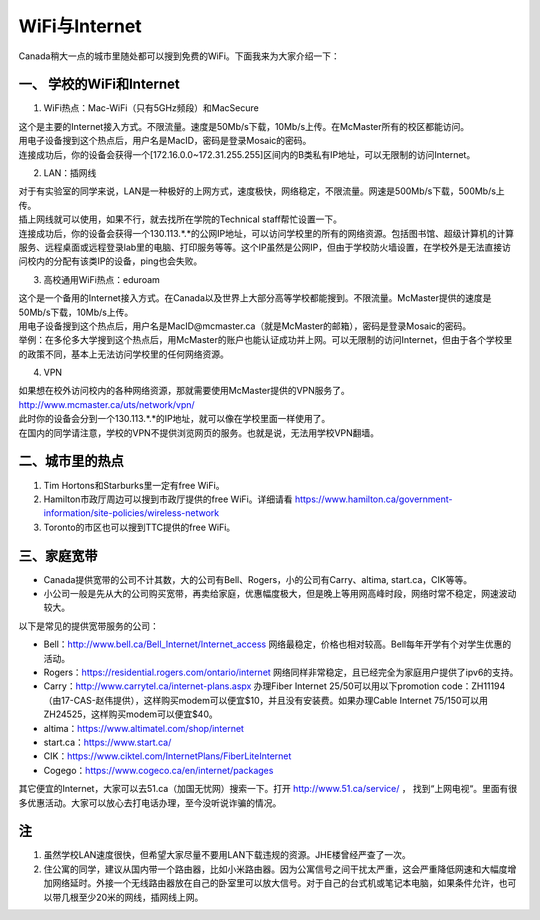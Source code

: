 ﻿WiFi与Internet
==================================
Canada稍大一点的城市里随处都可以搜到免费的WiFi。下面我来为大家介绍一下：

一、 学校的WiFi和Internet
-------------------------------------------------
1. WiFi热点：Mac-WiFi（只有5GHz频段）和MacSecure

| 这个是主要的Internet接入方式。不限流量。速度是50Mb/s下载，10Mb/s上传。在McMaster所有的校区都能访问。
| 用电子设备搜到这个热点后，用户名是MacID，密码是登录Mosaic的密码。
| 连接成功后，你的设备会获得一个[172.16.0.0~172.31.255.255]区间内的B类私有IP地址，可以无限制的访问Internet。

2. LAN：插网线

| 对于有实验室的同学来说，LAN是一种极好的上网方式，速度极快，网络稳定，不限流量。网速是500Mb/s下载，500Mb/s上传。
| 插上网线就可以使用，如果不行，就去找所在学院的Technical staff帮忙设置一下。
| 连接成功后，你的设备会获得一个130.113.*.*的公网IP地址，可以访问学校里的所有的网络资源。包括图书馆、超级计算机的计算服务、远程桌面或远程登录lab里的电脑、打印服务等等。这个IP虽然是公网IP，但由于学校防火墙设置，在学校外是无法直接访问校内的分配有该类IP的设备，ping也会失败。

3. 高校通用WiFi热点：eduroam

| 这个是一个备用的Internet接入方式。在Canada以及世界上大部分高等学校都能搜到。不限流量。McMaster提供的速度是50Mb/s下载，10Mb/s上传。
| 用电子设备搜到这个热点后，用户名是MacID@mcmaster.ca（就是McMaster的邮箱），密码是登录Mosaic的密码。
| 举例：在多伦多大学搜到这个热点后，用McMaster的账户也能认证成功并上网。可以无限制的访问Internet，但由于各个学校里的政策不同，基本上无法访问学校里的任何网络资源。

4. VPN

| 如果想在校外访问校内的各种网络资源，那就需要使用McMaster提供的VPN服务了。
| http://www.mcmaster.ca/uts/network/vpn/
| 此时你的设备会分到一个130.113.*.*的IP地址，就可以像在学校里面一样使用了。
| 在国内的同学请注意，学校的VPN不提供浏览网页的服务。也就是说，无法用学校VPN翻墙。

二、城市里的热点
----------------------------------------------
1. Tim Hortons和Starburks里一定有free WiFi。
2. Hamilton市政厅周边可以搜到市政厅提供的free WiFi。详细请看 https://www.hamilton.ca/government-information/site-policies/wireless-network
3. Toronto的市区也可以搜到TTC提供的free WiFi。

三、家庭宽带
-------------------------------------------------------
- Canada提供宽带的公司不计其数，大的公司有Bell、Rogers，小的公司有Carry、altima, start.ca，CIK等等。
- 小公司一般是先从大的公司购买宽带，再卖给家庭，优惠幅度极大，但是晚上等用网高峰时段，网络时常不稳定，网速波动较大。

以下是常见的提供宽带服务的公司：

- Bell：http://www.bell.ca/Bell_Internet/Internet_access 网络最稳定，价格也相对较高。Bell每年开学有个对学生优惠的活动。
- Rogers：https://residential.rogers.com/ontario/internet 网络同样非常稳定，且已经完全为家庭用户提供了ipv6的支持。
- Carry：http://www.carrytel.ca/internet-plans.aspx 办理Fiber Internet 25/50可以用以下promotion code：ZH11194（由17-CAS-赵伟提供），这样购买modem可以便宜$10，并且没有安装费。如果办理Cable Internet 75/150可以用ZH24525，这样购买modem可以便宜$40。
- altima：https://www.altimatel.com/shop/internet
- start.ca：https://www.start.ca/
- CIK：https://www.ciktel.com/InternetPlans/FiberLiteInternet
- Cogego：https://www.cogeco.ca/en/internet/packages

其它便宜的Internet，大家可以去51.ca（加国无忧网）搜索一下。打开 http://www.51.ca/service/ ， 找到“上网电视“。里面有很多优惠活动。大家可以放心去打电话办理，至今没听说诈骗的情况。

注
-------------------------
1) 虽然学校LAN速度很快，但希望大家尽量不要用LAN下载违规的资源。JHE楼曾经严查了一次。
#) 住公寓的同学，建议从国内带一个路由器，比如小米路由器。因为公寓信号之间干扰太严重，这会严重降低网速和大幅度增加网络延时。外接一个无线路由器放在自己的卧室里可以放大信号。对于自己的台式机或笔记本电脑，如果条件允许，也可以带几根至少20米的网线，插网线上网。